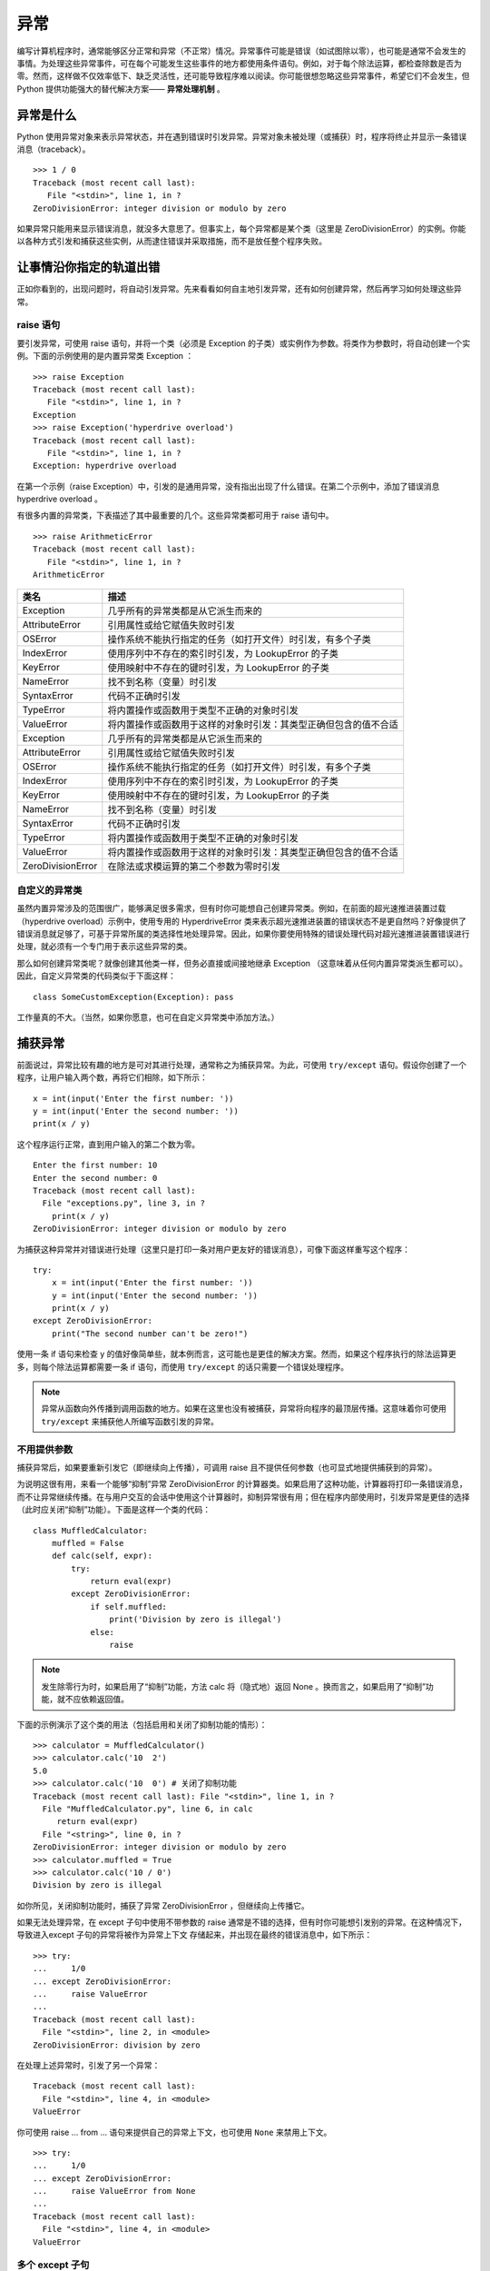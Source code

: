 异常
############################

编写计算机程序时，通常能够区分正常和异常（不正常）情况。异常事件可能是错误（如试图除以零），也可能是通常不会发生的事情。为处理这些异常事件，可在每个可能发生这些事件的地方都使用条件语句。例如，对于每个除法运算，都检查除数是否为零。然而，这样做不仅效率低下、缺乏灵活性，还可能导致程序难以阅读。你可能很想忽略这些异常事件，希望它们不会发生，但 Python 提供功能强大的替代解决方案—— **异常处理机制** 。

异常是什么
****************************

Python 使用异常对象来表示异常状态，并在遇到错误时引发异常。异常对象未被处理（或捕获）时，程序将终止并显示一条错误消息（traceback）。

.. highlight:: none

::

    >>> 1 / 0
    Traceback (most recent call last):
       File "<stdin>", line 1, in ?
    ZeroDivisionError: integer division or modulo by zero

如果异常只能用来显示错误消息，就没多大意思了。但事实上，每个异常都是某个类（这里是 ZeroDivisionError）的实例。你能以各种方式引发和捕获这些实例，从而逮住错误并采取措施，而不是放任整个程序失败。

让事情沿你指定的轨道出错
****************************

正如你看到的，出现问题时，将自动引发异常。先来看看如何自主地引发异常，还有如何创建异常，然后再学习如何处理这些异常。

raise 语句
============================

要引发异常，可使用 raise 语句，并将一个类（必须是 Exception 的子类）或实例作为参数。将类作为参数时，将自动创建一个实例。下面的示例使用的是内置异常类 Exception ：

::

    >>> raise Exception
    Traceback (most recent call last):
       File "<stdin>", line 1, in ?
    Exception
    >>> raise Exception('hyperdrive overload')
    Traceback (most recent call last):
       File "<stdin>", line 1, in ?
    Exception: hyperdrive overload

在第一个示例（raise Exception）中，引发的是通用异常，没有指出出现了什么错误。在第二个示例中，添加了错误消息 hyperdrive overload 。

有很多内置的异常类，下表描述了其中最重要的几个。这些异常类都可用于 raise 语句中。

::

    >>> raise ArithmeticError
    Traceback (most recent call last):
       File "<stdin>", line 1, in ?
    ArithmeticError

=====================   =============
类名                       描述
=====================   =============
Exception                 几乎所有的异常类都是从它派生而来的
AttributeError            引用属性或给它赋值失败时引发
OSError                   操作系统不能执行指定的任务（如打开文件）时引发，有多个子类
IndexError                使用序列中不存在的索引时引发，为 LookupError 的子类
KeyError                  使用映射中不存在的键时引发，为 LookupError 的子类
NameError                 找不到名称（变量）时引发
SyntaxError               代码不正确时引发
TypeError                 将内置操作或函数用于类型不正确的对象时引发
ValueError                将内置操作或函数用于这样的对象时引发：其类型正确但包含的值不合适
Exception                 几乎所有的异常类都是从它派生而来的
AttributeError            引用属性或给它赋值失败时引发
OSError                   操作系统不能执行指定的任务（如打开文件）时引发，有多个子类
IndexError                使用序列中不存在的索引时引发，为 LookupError 的子类
KeyError                  使用映射中不存在的键时引发，为 LookupError 的子类
NameError                 找不到名称（变量）时引发
SyntaxError               代码不正确时引发
TypeError                 将内置操作或函数用于类型不正确的对象时引发
ValueError                将内置操作或函数用于这样的对象时引发：其类型正确但包含的值不合适
ZeroDivisionError         在除法或求模运算的第二个参数为零时引发
=====================   =============

自定义的异常类
============================

虽然内置异常涉及的范围很广，能够满足很多需求，但有时你可能想自己创建异常类。例如，在前面的超光速推进装置过载（hyperdrive overload）示例中，使用专用的 HyperdriveError 类来表示超光速推进装置的错误状态不是更自然吗？好像提供了错误消息就足够了，可基于异常所属的类选择性地处理异常。因此，如果你要使用特殊的错误处理代码对超光速推进装置错误进行处理，就必须有一个专门用于表示这些异常的类。

那么如何创建异常类呢？就像创建其他类一样，但务必直接或间接地继承 Exception （这意味着从任何内置异常类派生都可以）。因此，自定义异常类的代码类似于下面这样：

::

    class SomeCustomException(Exception): pass

工作量真的不大。（当然，如果你愿意，也可在自定义异常类中添加方法。）

捕获异常
****************************

前面说过，异常比较有趣的地方是可对其进行处理，通常称之为捕获异常。为此，可使用 ``try/except`` 语句。假设你创建了一个程序，让用户输入两个数，再将它们相除，如下所示：

::

    x = int(input('Enter the first number: '))
    y = int(input('Enter the second number: '))
    print(x / y)

这个程序运行正常，直到用户输入的第二个数为零。

::

    Enter the first number: 10
    Enter the second number: 0
    Traceback (most recent call last):
      File "exceptions.py", line 3, in ?
        print(x / y)
    ZeroDivisionError: integer division or modulo by zero

为捕获这种异常并对错误进行处理（这里只是打印一条对用户更友好的错误消息），可像下面这样重写这个程序：

::

    try:
        x = int(input('Enter the first number: '))
        y = int(input('Enter the second number: '))
        print(x / y)
    except ZeroDivisionError:
        print("The second number can't be zero!")

使用一条 if 语句来检查 y 的值好像简单些，就本例而言，这可能也是更佳的解决方案。然而，如果这个程序执行的除法运算更多，则每个除法运算都需要一条 if 语句，而使用 ``try/except`` 的话只需要一个错误处理程序。

.. note ::

    异常从函数向外传播到调用函数的地方。如果在这里也没有被捕获，异常将向程序的最顶层传播。这意味着你可使用 ``try/except`` 来捕获他人所编写函数引发的异常。

不用提供参数
============================

捕获异常后，如果要重新引发它（即继续向上传播），可调用 raise 且不提供任何参数（也可显式地提供捕获到的异常）。

为说明这很有用，来看一个能够“抑制”异常 ZeroDivisionError 的计算器类。如果启用了这种功能，计算器将打印一条错误消息，而不让异常继续传播。在与用户交互的会话中使用这个计算器时，抑制异常很有用；但在程序内部使用时，引发异常是更佳的选择（此时应关闭“抑制”功能）。下面是这样一个类的代码：

::

    class MuffledCalculator:
        muffled = False
        def calc(self, expr):
            try:
                return eval(expr)
            except ZeroDivisionError:
                if self.muffled:
                    print('Division by zero is illegal')
                else:
                    raise

.. note ::

    发生除零行为时，如果启用了“抑制”功能，方法 calc 将（隐式地）返回 None 。换而言之，如果启用了“抑制”功能，就不应依赖返回值。

下面的示例演示了这个类的用法（包括启用和关闭了抑制功能的情形）：

::

    >>> calculator = MuffledCalculator()
    >>> calculator.calc('10  2')
    5.0
    >>> calculator.calc('10  0') # 关闭了抑制功能
    Traceback (most recent call last): File "<stdin>", line 1, in ?
      File "MuffledCalculator.py", line 6, in calc
         return eval(expr)
      File "<string>", line 0, in ?
    ZeroDivisionError: integer division or modulo by zero
    >>> calculator.muffled = True
    >>> calculator.calc('10 / 0')
    Division by zero is illegal

如你所见，关闭抑制功能时，捕获了异常 ZeroDivisionError ，但继续向上传播它。

如果无法处理异常，在 except 子句中使用不带参数的 raise 通常是不错的选择，但有时你可能想引发别的异常。在这种情况下，导致进入except 子句的异常将被作为异常上下文 存储起来，并出现在最终的错误消息中，如下所示：

::

    >>> try:
    ...     1/0
    ... except ZeroDivisionError:
    ...     raise ValueError
    ...
    Traceback (most recent call last):
      File "<stdin>", line 2, in <module>
    ZeroDivisionError: division by zero

在处理上述异常时，引发了另一个异常：

::

    Traceback (most recent call last):
      File "<stdin>", line 4, in <module>
    ValueError

你可使用 raise ... from ... 语句来提供自己的异常上下文，也可使用 ``None`` 来禁用上下文。

::

    >>> try:
    ...     1/0
    ... except ZeroDivisionError:
    ...     raise ValueError from None
    ...
    Traceback (most recent call last):
      File "<stdin>", line 4, in <module>
    ValueError

多个 except 子句
============================

如果你运行前一节的程序，并在提示时输入一个非数字值，将引发另一种异常。

::

    Enter the first number: 10
    Enter the second number: "Hello, world!"
    Traceback (most recent call last):
      File "exceptions.py", line 4, in ?
         print(x  y)
    TypeError: unsupported operand type(s) for

    : 'int' and 'str'

由于该程序中的 except 子句只捕获 ZeroDivisionError 异常，这种异常将成为漏网之鱼，导致程序终止。为同时捕获这种异常，可在 ``try/except`` 语句中再添加一个 except 子句。

::

    try:
        x = int(input('Enter the first number: '))
        y = int(input('Enter the second number: '))
        print(x / y)
    except ZeroDivisionError:
        print("The second number can't be zero!")
    except TypeError:
        print("That wasn't a number, was it?")

现在使用 if 语句来处理将更加困难。如何检查一个值能否用于除法运算呢？方法有很多，但最佳的方法无疑是尝试将两个值相除，看看是否可行。

另外，注意到异常处理并不会导致代码混乱，而添加大量的if 语句来检查各种可能的错误状态将导致代码的可读性极差。

一箭双雕
============================

如果要使用一个 except 子句捕获多种异常，可在一个元组中指定这些异常，如下所示：

::

    try:
        x = int(input('Enter the first number: '))
        y = int(input('Enter the second number: '))
        print(x / y)
    except (ZeroDivisionError, TypeError, NameError):
        print('Your numbers were bogus ...')

在上述代码中，如果用户输入字符串、其他非数字值或输入的第二个数为零，都将打印同样的错误消息。当然，仅仅打印错误消息帮助不大。另一种解决方案是不断地要求用户输入数字，直到能够执行除法运算为止。

在 except 子句中，异常两边的圆括号很重要。一种常见的错误是省略这些括号，这可能导致你不想要的结果。

捕获对象
============================

要在 except 子句中访问异常对象本身，可使用两个而不是一个参数。（请注意，即便是在你捕获多个异常时，也只向 except 提供了一个参数——一个元组。）需要让程序继续运行并记录错误（可能只是向用户显示）时，这很有用。下面的示例程序打印发生的异常并继续运行：

::

    try:
        x = int(input('Enter the first number: '))
        y = int(input('Enter the second number: '))
        print(x / y)
    except (ZeroDivisionError, TypeError) as e:
        print(e)

在这个小程序中，except 子句也捕获两种异常，但由于你同时显式地捕获了对象本身，因此可将其打印出来，让用户知道发生了什么情况。

一网打尽
============================

即使程序处理了好几种异常，还是可能有一些漏网之鱼。例如，对于前面执行除法运算的程序，如果用户在提示时不输入任何内容就按回车键，将出现一条错误消息，还有一些相关问题出在什么地方的信息（栈跟踪 ），如下所示：

::

    Traceback (most recent call last):
      ...
    ValueError: invalid literal for int() with base 10: ''

这种异常未被 ``try/except`` 语句捕获，这理所当然，因为你没有预测到这种问题，也没有采取相应的措施。在这些情况下，与其使用并非要捕获这些异常的 ``try/except`` 语句将它们隐藏起来，还不如让程序马上崩溃，因为这样你就知道什么地方出了问题。

然而，如果你就是要使用一段代码捕获所有的异常，只需在except 语句中不指定任何异常类即可。

::

    try:
    x = int(input('Enter the first number: '))
        y = int(input('Enter the second number: '))
        print(x / y)
    except:
       print('Something wrong happened ...')

现在，用户想怎么做都可以。

::

    Enter the first number: "This" is completely

     illegal 123
    Something wrong happened ...

像这样捕获所有的异常很危险，因为这不仅会隐藏你有心理准备的错误，还会隐藏你没有考虑过的错误。这还将捕获用户使用 ``Ctrl + C`` 终止执行的企图、调用函数 sys.exit 来终止执行的企图等。在大多数情况下，更好的选择是使用 ``except Exception as e`` 并对异常对象进行检查。这样做将让不是从 Exception 派生而来的为数不多的异常成为漏网之鱼，其中包括 SystemExit 和 KeyboardInterrupt ，因为它们是从 BaseException （Exception 的超类）派生而来的。

万事大吉时
============================

在有些情况下，在没有出现异常时执行一个代码块很有用。为此，可像条件语句和循环一样，给 ``try/except`` 语句添加一个 else 子句。

::

    try:
        print('A simple task')
    except:
        print('What? Something went wrong?')
    else:
        print('Ah ... It went as planned.')

如果你运行这些代码，输出将如下：

::

    A simple task
    Ah ... It went as planned.

通过使用 else 子句。

::

    while True:
        try:
            x = int(input('Enter the first number: '))
            y = int(input('Enter the second number: '))
            value = x  y
            print('x

     y is', value)
        except:
            print('Invalid input. Please try again.')
        else:
            break

在这里，仅当没有引发异常时，才会跳出循环（这是由 else 子句中的 break 语句实现的）。换而言之，只要出现错误，程序就会要求用户提供新的输入。下面是这些代码的运行情况：

::

    Enter the first number: 1
    Enter the second number: 0
    Invalid input. Please try again.
    Enter the first number: 'foo'
    Enter the second number: 'bar'
    Invalid input. Please try again.
    Enter the first number: baz
    Invalid input. Please try again.
    Enter the first number: 10
    Enter the second number: 2
    x / y is 5

前面说过，一种更佳的替代方案是使用空的 except 子句来捕获所有属于类 Exception （或其子类）的异常。你不能完全确定这将捕获所有的异常，因为 try/except 语句中的代码可能使用旧式的字符串异常或引发并非从 Exception 派生而来的异常。

::

    while True:
        try:
            x = int(input('Enter the first number: '))
            y = int(input('Enter the second number: '))
            value = x  y
            print('x

     y is', value)
        except Exception as e:
            print('Invalid input:', e)
            print('Please try again')
        else:
            break

下面是这个程序的运行情况：

::

    Enter the first number: 1
    Enter the second number: 0
    Invalid input: integer division or modulo by zero
    Please try again
    Enter the first number: 'x' Enter the second number: 'y'
    Invalid input: unsupported operand type(s) for : 'str' and 'str'
    Please try again
    Enter the first number: quuux
    Invalid input: name 'quuux' is not defined
    Please try again
    Enter the first number: 10
    Enter the second number: 2
    x
    y is 5

最后
============================

最后，还有 finally 子句，可用于在发生异常时执行清理工作。这个子句是与 try 子句配套的。

::

    x = None
    try:
        x = 1 / 0
    finally:
        print('Cleaning up ...')
        del x

在上述示例中，不管 try 子句中发生什么异常，都将执行 finally 子句。为何在 try 子句之前初始化 x 呢？因为如果不这样做，ZeroDivisionError 将导致根本没有机会给它赋值，进而导致在 finally 子句中对其执行 del 时引发未捕获的异常。

如果运行这个程序，它将在执行清理工作后崩溃。

::

    Cleaning up ...
    Traceback (most recent call last):
      File "C:\python\div.py", line 4, in ?
         x = 1 / 0
    ZeroDivisionError: integer division or modulo by zero

虽然使用 del 来删除变量是相当愚蠢的清理措施，但 finally 子句非常适合用于确保文件或网络套接字等得以关闭。

也可在一条语句中同时包含 try 、except 、finally 和 else （或其中的3个）。

::

    try:
        1 / 0
    except NameError:
        print("Unknown variable")
    else:
        print("That went well!")
    finally:
        print("Cleaning up.")

异常和函数
****************************

异常和函数有着天然的联系。如果不处理函数中引发的异常，它将向上传播到调用函数的地方。如果在那里也未得到处理，异常将继续传播，直至到达主程序（全局作用域）。如果主程序中也没有异常处理程序，程序将终止并显示栈跟踪消息。来看一个示例：

::

    >>> def faulty():
    ...     raise Exception('Something is wrong')
    ...
    >>> def ignore_exception():
    ...     faulty()
    ...
    >>> def handle_exception():
    ...     try:
    ...         faulty()
    ...     except:
    ...         print('Exception handled')
    ...
    >>> ignore_exception()
    Traceback (most recent call last):
      File '<stdin>', line 1, in ?
      File '<stdin>', line 2, in ignore_exception
      File '<stdin>', line 2, in faulty
    Exception: Something is wrong
    >>> handle_exception()
    Exception handled

如你所见，faulty 中引发的异常依次从 faulty 和ignore_exception 向外传播，最终导致显示一条栈跟踪消息。调用 handle_exception 时，异常最终传播到 handle_exception ，并被这里的 try/except 语句处理。

异常之禅
****************************

异常处理并不是很复杂。如果你知道代码可能引发某种异常，且不希望出现这种异常时程序终止并显示栈跟踪消息，可添加必要的 try/except 或 try/finally 语句（或结合使用）来处理它。

有时候，可使用条件语句来达成异常处理实现的目标，但这样编写出来的代码可能不那么自然，可读性也没那么高。另一方面，有些任务使用 if/else 完成时看似很自然，但实际上使用 try/except 来完成要好得多。下面来看两个示例。

假设有一个字典，你要在指定的键存在时打印与之相关联的值，否则什么都不做。实现这种功能的代码可能类似于下面这样：

::

    def describe_person(person):
        print('Description of', person['name'])
        print('Age:', person['age'])
        if 'occupation' in person:
            print('Occupation:', person['occupation'])

如果你调用这个函数，并向它提供一个包含姓名 Throatwobbler Mangrove 和年龄 42（但不包含职业）的字典，输出将如下：

::

    Description of Throatwobbler Mangrove
    Age: 42

如果你在这个字典中添加职业 camper，输出将如下：

::

    Description of Throatwobbler Mangrove
    Age: 42
    Occupation: camper

这段代码很直观，但效率不高（虽然这里的重点是代码简洁），因为它必须两次查找 'occupation' 键：一次检查这个键是否存在（在条件中），另一次获取这个键关联的值，以便将其打印出来。下面是另一种解决方案：

::

    def describe_person(person):
        print('Description of', person['name'])
        print('Age:', person['age'])
        try:
            print('Occupation:', person['occupation'])
        except KeyError: pass

在这里，函数直接假设存在 'occupation' 键。如果这种假设正确，就能省点事：直接获取并打印值，而无需检查这个键是否存在。如果这个键不存在，将引发 KeyError 异常，而 except 子句将捕获这个异常。

你可能发现，检查对象是否包含特定的属性时，try/except 也很有用。例如，假设你要检查一个对象是否包含属性 write ，可使用类似于下面的代码：

::

    try:
        obj.write
    except AttributeError:
        print('The object is not writeable')
    else:
        print('The object is writeable')

在这里，try 子句只是访问属性 write ，而没有使用它来做任何事情。如果引发了 AttributeError 异常，说明对象没有属性 write ，否则就说明有这个属性。具体使用哪种解决方案，在很大程度上取决于个人喜好。

请注意，这里在效率方面的提高并不大（实际上是微乎其微）。一般而言，除非程序存在性能方面的问题，否则不应过多考虑这样的优化。关键是在很多情况下，相比于使用 if/else ，使用 try/except 语句更自然，也更符合 Python 的风格。因此你应养成尽可能使用 try/except语句的习惯 。

.. note ::

    海军少将 Grace Hopper 有句至理名言：请求宽恕比获得允许更容易。这解释了 Python 偏向于使用 try/except 的原因。这种策略可总结为习语“闭眼就跳”——直接去做，有问题再处理，而不是预先做大量的检查。

不那么异常的情况
****************************

如果你只想发出警告 ，指出情况偏离了正轨，可使用模块 warnings 中的函数 warn 。

::

    >>> from warnings import warn
    >>> warn("I've got a bad feeling about this.")
    __main__:1: UserWarning: I've got a bad feeling about this.
    >>>

警告只显示一次。如果再次运行最后一行代码，什么事情都不会发生。

如果其他代码在使用你的模块，可使用模块 warnings 中的函数 filterwarnings 来抑制你发出的警告（或特定类型的警告），并指定要采取的措施，如 "error" 或 "ignore" 。

::

    >>> from warnings import filterwarnings
    >>> filterwarnings("ignore")
    >>> warn("Anyone out there?")
    >>> filterwarnings("error")
    >>> warn("Something is very wrong!")
    Traceback (most recent call last):
      File "<stdin>", line 1, in <module>
    UserWarning: Something is very wrong!

如你所见，引发的异常为 UserWarning 。发出警告时，可指定将引发的异常（即警告类别），但必须是 Warning 的子类。如果将警告转换为错误，将使用你指定的异常。另外，还可根据异常来过滤掉特定类型的警告。

::

    >>> filterwarnings("error")
    >>> warn("This function is really old...", DeprecationWarning)
    Traceback (most recent call last):
      File "<stdin>", line 1, in <module>
    DeprecationWarning: This function is really old...
    >>> filterwarnings("ignore", category=DeprecationWarning)
    >>> warn("Another deprecation warning.", DeprecationWarning)
    >>> warn("Something else.")
    Traceback (most recent call last):
      File "<stdin>", line 1, in <module>
    UserWarning: Something else.

除上述基本用途外，模块 warnings 还提供了一些高级功能。如果你对此感兴趣，请参阅库参考手册。

小结
****************************

* 异常对象 ：异常情况（如发生错误）是用异常对象表示的。对于异常情况，有多种处理方式；如果忽略，将导致程序终止。
* 引发异常 ：可使用 raise 语句来引发异常。它将一个异常类或异常实例作为参数，但你也可提供两个参数（异常和错误消息）。如果在 except 子句中调用 raise 时没有提供任何参数，它将重新引发该子句捕获的异常。
* 自定义的异常类 ：你可通过从 Exception 派生来创建自定义的异常。
* 捕获异常 ：要捕获异常，可在 try 语句中使用 except 子句。在 except 子句中，如果没有指定异常类，将捕获所有的异常。你可指定多个异常类，方法是将它们放在元组中。如果向 except 提供两个参数，第二个参数将关联到异常对象。在同一条 try/except 语句中，可包含多个 except 子句，以便对不同的异常采取不同的措施。
* else 子句 ：除 except 子句外，你还可使用 else 子句，它在主 try 块没有引发异常时执行。
* finally ：要确保代码块（如清理代码）无论是否引发异常都将执行，可使用 try/finally ，并将代码块放在 finally 子句中。
* 异常和函数 ：在函数中引发异常时，异常将传播到调用函数的地方（对方法来说亦如此）。
* 警告 ：警告类似于异常，但（通常）只打印一条错误消息。你可指定警告类别 ，它们是 Warning 的子类。

